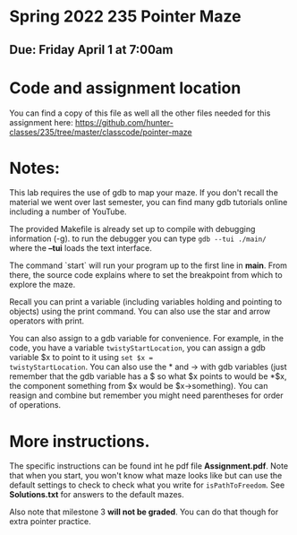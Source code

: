 * Spring 2022 235 Pointer Maze
** Due: Friday April 1 at 7:00am

* Code and assignment location

You can find a copy of this file as well all the other files needed
for this assignment here:
[[https://github.com/hunter-classes/235/tree/master/classcode/pointer-maze][
https://github.com/hunter-classes/235/tree/master/classcode/pointer-maze]]

* Notes: 

This lab requires the use of gdb to map your maze. If you don't recall
the material we went over last semester, you can find many gdb
tutorials online including a number of YouTube.

The provided Makefile is already set up to compile with debugging
information (-g). to run the debugger you can type ~gdb --tui ./main/~
where the *--tui* loads the text interface.

The command `start` will run your program up to the first line in
*main*. From there, the source code explains where to set the
breakpoint from which to explore the maze.

Recall you can print a variable (including variables holding and
pointing to objects) using the print command. You can also use the
star and arrow operators with print.

You can also assign to a gdb variable for convenience. For example,
in the code, you have a variable ~twistyStartLocation~, you can assign
a gdb variable $x to point to it using ~set $x =
twistyStartLocation~. You can also use the * and -> with gdb variables
(just remember that the gdb variable has a $ so what $x points to
would be *$x, the component something from $x would be
$x->something). You can reasign and combine but remember you might
need parentheses for order of operations. 


* More instructions. 

The specific instructions can be found int he pdf file
*Assignment.pdf*. Note that when you start, you won't know what maze
looks like but can use the default settings to check to check what you
write for ~isPathToFreedom~. See *Solutions.txt* for answers to the
default mazes. 

Also note  that milestone 3 *will not be graded*. You can do that
though for extra pointer practice. 
